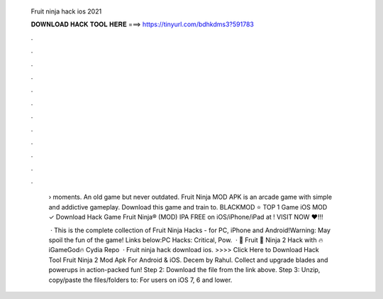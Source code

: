   Fruit ninja hack ios 2021
  
  
  
  𝐃𝐎𝐖𝐍𝐋𝐎𝐀𝐃 𝐇𝐀𝐂𝐊 𝐓𝐎𝐎𝐋 𝐇𝐄𝐑𝐄 ===> https://tinyurl.com/bdhkdms3?591783
  
  
  
  .
  
  
  
  .
  
  
  
  .
  
  
  
  .
  
  
  
  .
  
  
  
  .
  
  
  
  .
  
  
  
  .
  
  
  
  .
  
  
  
  .
  
  
  
  .
  
  
  
  .
  
   › moments. An old game but never outdated. Fruit Ninja MOD APK is an arcade game with simple and addictive gameplay. Download this game and train to. BLACKMOD ⭐ TOP 1 Game iOS MOD ✓ Download Hack Game Fruit Ninja® (MOD) IPA FREE on iOS/iPhone/iPad at ! VISIT NOW ❤️!!!
   
    · This is the complete collection of Fruit Ninja Hacks - for PC, iPhone and Android!Warning: May spoil the fun of the game! Links below:PC Hacks: Critical, Pow.  · 🍓 Fruit 🍉 Ninja 2 Hack with 🔥iGameGod🔥 Cydia Repo   · Fruit ninja hack download ios. >>>> Click Here to Download Hack Tool Fruit Ninja 2 Mod Apk For Android & iOS. Decem by Rahul. Collect and upgrade blades and powerups in action-packed fun! Step 2: Download the file from the link above. Step 3: Unzip, copy/paste the files/folders to: For users on iOS 7, 6 and lower.
